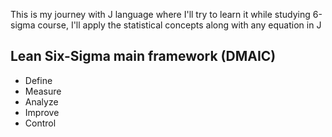 #+HTML_HEAD: <link rel="stylesheet" type="text/css" href="../scripts/org.css"/>

This is my journey with J language where I'll try to learn it while studying 6-sigma course, I'll apply the statistical concepts along with any equation in J

** Lean Six-Sigma main framework (DMAIC)
- Define
- Measure
- Analyze
- Improve
- Control  
